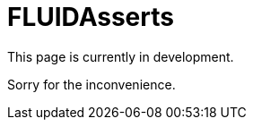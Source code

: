 :slug: fluidasserts/
:description: TODO
:keywords: TODO
:eth: no

= FLUIDAsserts

This page is currently in development.

Sorry for the inconvenience.
